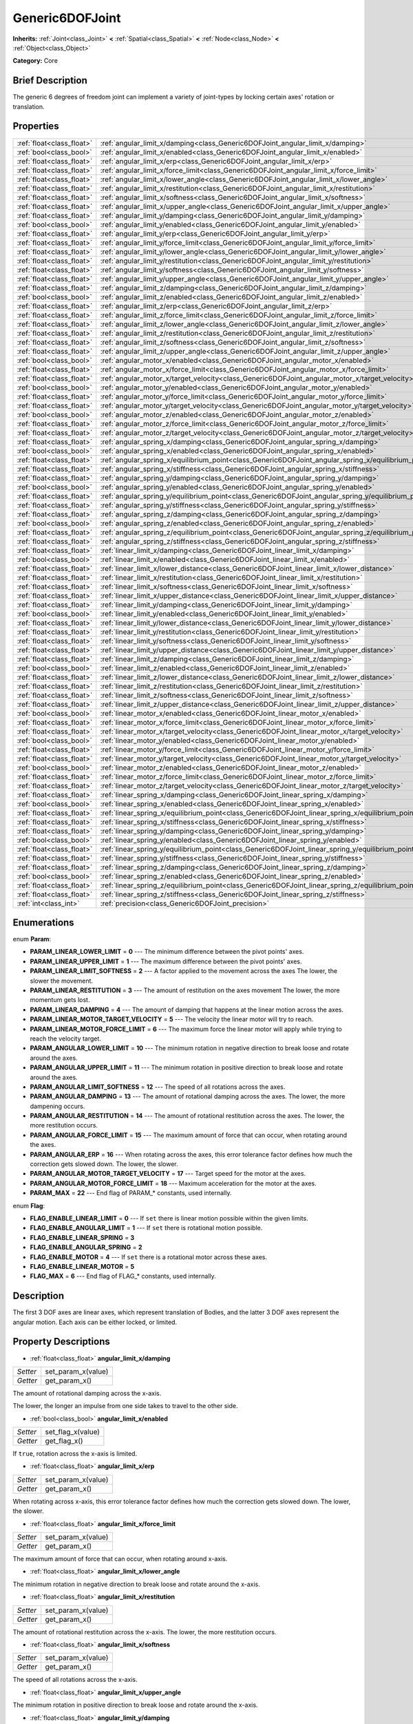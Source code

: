 .. Generated automatically by doc/tools/makerst.py in Godot's source tree.
.. DO NOT EDIT THIS FILE, but the Generic6DOFJoint.xml source instead.
.. The source is found in doc/classes or modules/<name>/doc_classes.

.. _class_Generic6DOFJoint:

Generic6DOFJoint
================

**Inherits:** :ref:`Joint<class_Joint>` **<** :ref:`Spatial<class_Spatial>` **<** :ref:`Node<class_Node>` **<** :ref:`Object<class_Object>`

**Category:** Core

Brief Description
-----------------

The generic 6 degrees of freedom joint can implement a variety of joint-types by locking certain axes' rotation or translation.

Properties
----------

+---------------------------+------------------------------------------------------------------------------------------------------+
| :ref:`float<class_float>` | :ref:`angular_limit_x/damping<class_Generic6DOFJoint_angular_limit_x/damping>`                       |
+---------------------------+------------------------------------------------------------------------------------------------------+
| :ref:`bool<class_bool>`   | :ref:`angular_limit_x/enabled<class_Generic6DOFJoint_angular_limit_x/enabled>`                       |
+---------------------------+------------------------------------------------------------------------------------------------------+
| :ref:`float<class_float>` | :ref:`angular_limit_x/erp<class_Generic6DOFJoint_angular_limit_x/erp>`                               |
+---------------------------+------------------------------------------------------------------------------------------------------+
| :ref:`float<class_float>` | :ref:`angular_limit_x/force_limit<class_Generic6DOFJoint_angular_limit_x/force_limit>`               |
+---------------------------+------------------------------------------------------------------------------------------------------+
| :ref:`float<class_float>` | :ref:`angular_limit_x/lower_angle<class_Generic6DOFJoint_angular_limit_x/lower_angle>`               |
+---------------------------+------------------------------------------------------------------------------------------------------+
| :ref:`float<class_float>` | :ref:`angular_limit_x/restitution<class_Generic6DOFJoint_angular_limit_x/restitution>`               |
+---------------------------+------------------------------------------------------------------------------------------------------+
| :ref:`float<class_float>` | :ref:`angular_limit_x/softness<class_Generic6DOFJoint_angular_limit_x/softness>`                     |
+---------------------------+------------------------------------------------------------------------------------------------------+
| :ref:`float<class_float>` | :ref:`angular_limit_x/upper_angle<class_Generic6DOFJoint_angular_limit_x/upper_angle>`               |
+---------------------------+------------------------------------------------------------------------------------------------------+
| :ref:`float<class_float>` | :ref:`angular_limit_y/damping<class_Generic6DOFJoint_angular_limit_y/damping>`                       |
+---------------------------+------------------------------------------------------------------------------------------------------+
| :ref:`bool<class_bool>`   | :ref:`angular_limit_y/enabled<class_Generic6DOFJoint_angular_limit_y/enabled>`                       |
+---------------------------+------------------------------------------------------------------------------------------------------+
| :ref:`float<class_float>` | :ref:`angular_limit_y/erp<class_Generic6DOFJoint_angular_limit_y/erp>`                               |
+---------------------------+------------------------------------------------------------------------------------------------------+
| :ref:`float<class_float>` | :ref:`angular_limit_y/force_limit<class_Generic6DOFJoint_angular_limit_y/force_limit>`               |
+---------------------------+------------------------------------------------------------------------------------------------------+
| :ref:`float<class_float>` | :ref:`angular_limit_y/lower_angle<class_Generic6DOFJoint_angular_limit_y/lower_angle>`               |
+---------------------------+------------------------------------------------------------------------------------------------------+
| :ref:`float<class_float>` | :ref:`angular_limit_y/restitution<class_Generic6DOFJoint_angular_limit_y/restitution>`               |
+---------------------------+------------------------------------------------------------------------------------------------------+
| :ref:`float<class_float>` | :ref:`angular_limit_y/softness<class_Generic6DOFJoint_angular_limit_y/softness>`                     |
+---------------------------+------------------------------------------------------------------------------------------------------+
| :ref:`float<class_float>` | :ref:`angular_limit_y/upper_angle<class_Generic6DOFJoint_angular_limit_y/upper_angle>`               |
+---------------------------+------------------------------------------------------------------------------------------------------+
| :ref:`float<class_float>` | :ref:`angular_limit_z/damping<class_Generic6DOFJoint_angular_limit_z/damping>`                       |
+---------------------------+------------------------------------------------------------------------------------------------------+
| :ref:`bool<class_bool>`   | :ref:`angular_limit_z/enabled<class_Generic6DOFJoint_angular_limit_z/enabled>`                       |
+---------------------------+------------------------------------------------------------------------------------------------------+
| :ref:`float<class_float>` | :ref:`angular_limit_z/erp<class_Generic6DOFJoint_angular_limit_z/erp>`                               |
+---------------------------+------------------------------------------------------------------------------------------------------+
| :ref:`float<class_float>` | :ref:`angular_limit_z/force_limit<class_Generic6DOFJoint_angular_limit_z/force_limit>`               |
+---------------------------+------------------------------------------------------------------------------------------------------+
| :ref:`float<class_float>` | :ref:`angular_limit_z/lower_angle<class_Generic6DOFJoint_angular_limit_z/lower_angle>`               |
+---------------------------+------------------------------------------------------------------------------------------------------+
| :ref:`float<class_float>` | :ref:`angular_limit_z/restitution<class_Generic6DOFJoint_angular_limit_z/restitution>`               |
+---------------------------+------------------------------------------------------------------------------------------------------+
| :ref:`float<class_float>` | :ref:`angular_limit_z/softness<class_Generic6DOFJoint_angular_limit_z/softness>`                     |
+---------------------------+------------------------------------------------------------------------------------------------------+
| :ref:`float<class_float>` | :ref:`angular_limit_z/upper_angle<class_Generic6DOFJoint_angular_limit_z/upper_angle>`               |
+---------------------------+------------------------------------------------------------------------------------------------------+
| :ref:`bool<class_bool>`   | :ref:`angular_motor_x/enabled<class_Generic6DOFJoint_angular_motor_x/enabled>`                       |
+---------------------------+------------------------------------------------------------------------------------------------------+
| :ref:`float<class_float>` | :ref:`angular_motor_x/force_limit<class_Generic6DOFJoint_angular_motor_x/force_limit>`               |
+---------------------------+------------------------------------------------------------------------------------------------------+
| :ref:`float<class_float>` | :ref:`angular_motor_x/target_velocity<class_Generic6DOFJoint_angular_motor_x/target_velocity>`       |
+---------------------------+------------------------------------------------------------------------------------------------------+
| :ref:`bool<class_bool>`   | :ref:`angular_motor_y/enabled<class_Generic6DOFJoint_angular_motor_y/enabled>`                       |
+---------------------------+------------------------------------------------------------------------------------------------------+
| :ref:`float<class_float>` | :ref:`angular_motor_y/force_limit<class_Generic6DOFJoint_angular_motor_y/force_limit>`               |
+---------------------------+------------------------------------------------------------------------------------------------------+
| :ref:`float<class_float>` | :ref:`angular_motor_y/target_velocity<class_Generic6DOFJoint_angular_motor_y/target_velocity>`       |
+---------------------------+------------------------------------------------------------------------------------------------------+
| :ref:`bool<class_bool>`   | :ref:`angular_motor_z/enabled<class_Generic6DOFJoint_angular_motor_z/enabled>`                       |
+---------------------------+------------------------------------------------------------------------------------------------------+
| :ref:`float<class_float>` | :ref:`angular_motor_z/force_limit<class_Generic6DOFJoint_angular_motor_z/force_limit>`               |
+---------------------------+------------------------------------------------------------------------------------------------------+
| :ref:`float<class_float>` | :ref:`angular_motor_z/target_velocity<class_Generic6DOFJoint_angular_motor_z/target_velocity>`       |
+---------------------------+------------------------------------------------------------------------------------------------------+
| :ref:`float<class_float>` | :ref:`angular_spring_x/damping<class_Generic6DOFJoint_angular_spring_x/damping>`                     |
+---------------------------+------------------------------------------------------------------------------------------------------+
| :ref:`bool<class_bool>`   | :ref:`angular_spring_x/enabled<class_Generic6DOFJoint_angular_spring_x/enabled>`                     |
+---------------------------+------------------------------------------------------------------------------------------------------+
| :ref:`float<class_float>` | :ref:`angular_spring_x/equilibrium_point<class_Generic6DOFJoint_angular_spring_x/equilibrium_point>` |
+---------------------------+------------------------------------------------------------------------------------------------------+
| :ref:`float<class_float>` | :ref:`angular_spring_x/stiffness<class_Generic6DOFJoint_angular_spring_x/stiffness>`                 |
+---------------------------+------------------------------------------------------------------------------------------------------+
| :ref:`float<class_float>` | :ref:`angular_spring_y/damping<class_Generic6DOFJoint_angular_spring_y/damping>`                     |
+---------------------------+------------------------------------------------------------------------------------------------------+
| :ref:`bool<class_bool>`   | :ref:`angular_spring_y/enabled<class_Generic6DOFJoint_angular_spring_y/enabled>`                     |
+---------------------------+------------------------------------------------------------------------------------------------------+
| :ref:`float<class_float>` | :ref:`angular_spring_y/equilibrium_point<class_Generic6DOFJoint_angular_spring_y/equilibrium_point>` |
+---------------------------+------------------------------------------------------------------------------------------------------+
| :ref:`float<class_float>` | :ref:`angular_spring_y/stiffness<class_Generic6DOFJoint_angular_spring_y/stiffness>`                 |
+---------------------------+------------------------------------------------------------------------------------------------------+
| :ref:`float<class_float>` | :ref:`angular_spring_z/damping<class_Generic6DOFJoint_angular_spring_z/damping>`                     |
+---------------------------+------------------------------------------------------------------------------------------------------+
| :ref:`bool<class_bool>`   | :ref:`angular_spring_z/enabled<class_Generic6DOFJoint_angular_spring_z/enabled>`                     |
+---------------------------+------------------------------------------------------------------------------------------------------+
| :ref:`float<class_float>` | :ref:`angular_spring_z/equilibrium_point<class_Generic6DOFJoint_angular_spring_z/equilibrium_point>` |
+---------------------------+------------------------------------------------------------------------------------------------------+
| :ref:`float<class_float>` | :ref:`angular_spring_z/stiffness<class_Generic6DOFJoint_angular_spring_z/stiffness>`                 |
+---------------------------+------------------------------------------------------------------------------------------------------+
| :ref:`float<class_float>` | :ref:`linear_limit_x/damping<class_Generic6DOFJoint_linear_limit_x/damping>`                         |
+---------------------------+------------------------------------------------------------------------------------------------------+
| :ref:`bool<class_bool>`   | :ref:`linear_limit_x/enabled<class_Generic6DOFJoint_linear_limit_x/enabled>`                         |
+---------------------------+------------------------------------------------------------------------------------------------------+
| :ref:`float<class_float>` | :ref:`linear_limit_x/lower_distance<class_Generic6DOFJoint_linear_limit_x/lower_distance>`           |
+---------------------------+------------------------------------------------------------------------------------------------------+
| :ref:`float<class_float>` | :ref:`linear_limit_x/restitution<class_Generic6DOFJoint_linear_limit_x/restitution>`                 |
+---------------------------+------------------------------------------------------------------------------------------------------+
| :ref:`float<class_float>` | :ref:`linear_limit_x/softness<class_Generic6DOFJoint_linear_limit_x/softness>`                       |
+---------------------------+------------------------------------------------------------------------------------------------------+
| :ref:`float<class_float>` | :ref:`linear_limit_x/upper_distance<class_Generic6DOFJoint_linear_limit_x/upper_distance>`           |
+---------------------------+------------------------------------------------------------------------------------------------------+
| :ref:`float<class_float>` | :ref:`linear_limit_y/damping<class_Generic6DOFJoint_linear_limit_y/damping>`                         |
+---------------------------+------------------------------------------------------------------------------------------------------+
| :ref:`bool<class_bool>`   | :ref:`linear_limit_y/enabled<class_Generic6DOFJoint_linear_limit_y/enabled>`                         |
+---------------------------+------------------------------------------------------------------------------------------------------+
| :ref:`float<class_float>` | :ref:`linear_limit_y/lower_distance<class_Generic6DOFJoint_linear_limit_y/lower_distance>`           |
+---------------------------+------------------------------------------------------------------------------------------------------+
| :ref:`float<class_float>` | :ref:`linear_limit_y/restitution<class_Generic6DOFJoint_linear_limit_y/restitution>`                 |
+---------------------------+------------------------------------------------------------------------------------------------------+
| :ref:`float<class_float>` | :ref:`linear_limit_y/softness<class_Generic6DOFJoint_linear_limit_y/softness>`                       |
+---------------------------+------------------------------------------------------------------------------------------------------+
| :ref:`float<class_float>` | :ref:`linear_limit_y/upper_distance<class_Generic6DOFJoint_linear_limit_y/upper_distance>`           |
+---------------------------+------------------------------------------------------------------------------------------------------+
| :ref:`float<class_float>` | :ref:`linear_limit_z/damping<class_Generic6DOFJoint_linear_limit_z/damping>`                         |
+---------------------------+------------------------------------------------------------------------------------------------------+
| :ref:`bool<class_bool>`   | :ref:`linear_limit_z/enabled<class_Generic6DOFJoint_linear_limit_z/enabled>`                         |
+---------------------------+------------------------------------------------------------------------------------------------------+
| :ref:`float<class_float>` | :ref:`linear_limit_z/lower_distance<class_Generic6DOFJoint_linear_limit_z/lower_distance>`           |
+---------------------------+------------------------------------------------------------------------------------------------------+
| :ref:`float<class_float>` | :ref:`linear_limit_z/restitution<class_Generic6DOFJoint_linear_limit_z/restitution>`                 |
+---------------------------+------------------------------------------------------------------------------------------------------+
| :ref:`float<class_float>` | :ref:`linear_limit_z/softness<class_Generic6DOFJoint_linear_limit_z/softness>`                       |
+---------------------------+------------------------------------------------------------------------------------------------------+
| :ref:`float<class_float>` | :ref:`linear_limit_z/upper_distance<class_Generic6DOFJoint_linear_limit_z/upper_distance>`           |
+---------------------------+------------------------------------------------------------------------------------------------------+
| :ref:`bool<class_bool>`   | :ref:`linear_motor_x/enabled<class_Generic6DOFJoint_linear_motor_x/enabled>`                         |
+---------------------------+------------------------------------------------------------------------------------------------------+
| :ref:`float<class_float>` | :ref:`linear_motor_x/force_limit<class_Generic6DOFJoint_linear_motor_x/force_limit>`                 |
+---------------------------+------------------------------------------------------------------------------------------------------+
| :ref:`float<class_float>` | :ref:`linear_motor_x/target_velocity<class_Generic6DOFJoint_linear_motor_x/target_velocity>`         |
+---------------------------+------------------------------------------------------------------------------------------------------+
| :ref:`bool<class_bool>`   | :ref:`linear_motor_y/enabled<class_Generic6DOFJoint_linear_motor_y/enabled>`                         |
+---------------------------+------------------------------------------------------------------------------------------------------+
| :ref:`float<class_float>` | :ref:`linear_motor_y/force_limit<class_Generic6DOFJoint_linear_motor_y/force_limit>`                 |
+---------------------------+------------------------------------------------------------------------------------------------------+
| :ref:`float<class_float>` | :ref:`linear_motor_y/target_velocity<class_Generic6DOFJoint_linear_motor_y/target_velocity>`         |
+---------------------------+------------------------------------------------------------------------------------------------------+
| :ref:`bool<class_bool>`   | :ref:`linear_motor_z/enabled<class_Generic6DOFJoint_linear_motor_z/enabled>`                         |
+---------------------------+------------------------------------------------------------------------------------------------------+
| :ref:`float<class_float>` | :ref:`linear_motor_z/force_limit<class_Generic6DOFJoint_linear_motor_z/force_limit>`                 |
+---------------------------+------------------------------------------------------------------------------------------------------+
| :ref:`float<class_float>` | :ref:`linear_motor_z/target_velocity<class_Generic6DOFJoint_linear_motor_z/target_velocity>`         |
+---------------------------+------------------------------------------------------------------------------------------------------+
| :ref:`float<class_float>` | :ref:`linear_spring_x/damping<class_Generic6DOFJoint_linear_spring_x/damping>`                       |
+---------------------------+------------------------------------------------------------------------------------------------------+
| :ref:`bool<class_bool>`   | :ref:`linear_spring_x/enabled<class_Generic6DOFJoint_linear_spring_x/enabled>`                       |
+---------------------------+------------------------------------------------------------------------------------------------------+
| :ref:`float<class_float>` | :ref:`linear_spring_x/equilibrium_point<class_Generic6DOFJoint_linear_spring_x/equilibrium_point>`   |
+---------------------------+------------------------------------------------------------------------------------------------------+
| :ref:`float<class_float>` | :ref:`linear_spring_x/stiffness<class_Generic6DOFJoint_linear_spring_x/stiffness>`                   |
+---------------------------+------------------------------------------------------------------------------------------------------+
| :ref:`float<class_float>` | :ref:`linear_spring_y/damping<class_Generic6DOFJoint_linear_spring_y/damping>`                       |
+---------------------------+------------------------------------------------------------------------------------------------------+
| :ref:`bool<class_bool>`   | :ref:`linear_spring_y/enabled<class_Generic6DOFJoint_linear_spring_y/enabled>`                       |
+---------------------------+------------------------------------------------------------------------------------------------------+
| :ref:`float<class_float>` | :ref:`linear_spring_y/equilibrium_point<class_Generic6DOFJoint_linear_spring_y/equilibrium_point>`   |
+---------------------------+------------------------------------------------------------------------------------------------------+
| :ref:`float<class_float>` | :ref:`linear_spring_y/stiffness<class_Generic6DOFJoint_linear_spring_y/stiffness>`                   |
+---------------------------+------------------------------------------------------------------------------------------------------+
| :ref:`float<class_float>` | :ref:`linear_spring_z/damping<class_Generic6DOFJoint_linear_spring_z/damping>`                       |
+---------------------------+------------------------------------------------------------------------------------------------------+
| :ref:`bool<class_bool>`   | :ref:`linear_spring_z/enabled<class_Generic6DOFJoint_linear_spring_z/enabled>`                       |
+---------------------------+------------------------------------------------------------------------------------------------------+
| :ref:`float<class_float>` | :ref:`linear_spring_z/equilibrium_point<class_Generic6DOFJoint_linear_spring_z/equilibrium_point>`   |
+---------------------------+------------------------------------------------------------------------------------------------------+
| :ref:`float<class_float>` | :ref:`linear_spring_z/stiffness<class_Generic6DOFJoint_linear_spring_z/stiffness>`                   |
+---------------------------+------------------------------------------------------------------------------------------------------+
| :ref:`int<class_int>`     | :ref:`precision<class_Generic6DOFJoint_precision>`                                                   |
+---------------------------+------------------------------------------------------------------------------------------------------+

Enumerations
------------

.. _enum_Generic6DOFJoint_Param:

enum **Param**:

- **PARAM_LINEAR_LOWER_LIMIT** = **0** --- The minimum difference between the pivot points' axes.

- **PARAM_LINEAR_UPPER_LIMIT** = **1** --- The maximum difference between the pivot points' axes.

- **PARAM_LINEAR_LIMIT_SOFTNESS** = **2** --- A factor applied to the movement across the axes The lower, the slower the movement.

- **PARAM_LINEAR_RESTITUTION** = **3** --- The amount of restitution on the axes movement The lower, the more momentum gets lost.

- **PARAM_LINEAR_DAMPING** = **4** --- The amount of damping that happens at the linear motion across the axes.

- **PARAM_LINEAR_MOTOR_TARGET_VELOCITY** = **5** --- The velocity the linear motor will try to reach.

- **PARAM_LINEAR_MOTOR_FORCE_LIMIT** = **6** --- The maximum force the linear motor will apply while trying to reach the velocity target.

- **PARAM_ANGULAR_LOWER_LIMIT** = **10** --- The minimum rotation in negative direction to break loose and rotate around the axes.

- **PARAM_ANGULAR_UPPER_LIMIT** = **11** --- The minimum rotation in positive direction to break loose and rotate around the axes.

- **PARAM_ANGULAR_LIMIT_SOFTNESS** = **12** --- The speed of all rotations across the axes.

- **PARAM_ANGULAR_DAMPING** = **13** --- The amount of rotational damping across the axes. The lower, the more dampening occurs.

- **PARAM_ANGULAR_RESTITUTION** = **14** --- The amount of rotational restitution across the axes. The lower, the more restitution occurs.

- **PARAM_ANGULAR_FORCE_LIMIT** = **15** --- The maximum amount of force that can occur, when rotating around the axes.

- **PARAM_ANGULAR_ERP** = **16** --- When rotating across the axes, this error tolerance factor defines how much the correction gets slowed down. The lower, the slower.

- **PARAM_ANGULAR_MOTOR_TARGET_VELOCITY** = **17** --- Target speed for the motor at the axes.

- **PARAM_ANGULAR_MOTOR_FORCE_LIMIT** = **18** --- Maximum acceleration for the motor at the axes.

- **PARAM_MAX** = **22** --- End flag of PARAM\_\* constants, used internally.

.. _enum_Generic6DOFJoint_Flag:

enum **Flag**:

- **FLAG_ENABLE_LINEAR_LIMIT** = **0** --- If ``set`` there is linear motion possible within the given limits.

- **FLAG_ENABLE_ANGULAR_LIMIT** = **1** --- If ``set`` there is rotational motion possible.

- **FLAG_ENABLE_LINEAR_SPRING** = **3**

- **FLAG_ENABLE_ANGULAR_SPRING** = **2**

- **FLAG_ENABLE_MOTOR** = **4** --- If ``set`` there is a rotational motor across these axes.

- **FLAG_ENABLE_LINEAR_MOTOR** = **5**

- **FLAG_MAX** = **6** --- End flag of FLAG\_\* constants, used internally.

Description
-----------

The first 3 DOF axes are linear axes, which represent translation of Bodies, and the latter 3 DOF axes represent the angular motion. Each axis can be either locked, or limited.

Property Descriptions
---------------------

.. _class_Generic6DOFJoint_angular_limit_x/damping:

- :ref:`float<class_float>` **angular_limit_x/damping**

+----------+--------------------+
| *Setter* | set_param_x(value) |
+----------+--------------------+
| *Getter* | get_param_x()      |
+----------+--------------------+

The amount of rotational damping across the x-axis.

The lower, the longer an impulse from one side takes to travel to the other side.

.. _class_Generic6DOFJoint_angular_limit_x/enabled:

- :ref:`bool<class_bool>` **angular_limit_x/enabled**

+----------+-------------------+
| *Setter* | set_flag_x(value) |
+----------+-------------------+
| *Getter* | get_flag_x()      |
+----------+-------------------+

If ``true``, rotation across the x-axis is limited.

.. _class_Generic6DOFJoint_angular_limit_x/erp:

- :ref:`float<class_float>` **angular_limit_x/erp**

+----------+--------------------+
| *Setter* | set_param_x(value) |
+----------+--------------------+
| *Getter* | get_param_x()      |
+----------+--------------------+

When rotating across x-axis, this error tolerance factor defines how much the correction gets slowed down. The lower, the slower.

.. _class_Generic6DOFJoint_angular_limit_x/force_limit:

- :ref:`float<class_float>` **angular_limit_x/force_limit**

+----------+--------------------+
| *Setter* | set_param_x(value) |
+----------+--------------------+
| *Getter* | get_param_x()      |
+----------+--------------------+

The maximum amount of force that can occur, when rotating around x-axis.

.. _class_Generic6DOFJoint_angular_limit_x/lower_angle:

- :ref:`float<class_float>` **angular_limit_x/lower_angle**

The minimum rotation in negative direction to break loose and rotate around the x-axis.

.. _class_Generic6DOFJoint_angular_limit_x/restitution:

- :ref:`float<class_float>` **angular_limit_x/restitution**

+----------+--------------------+
| *Setter* | set_param_x(value) |
+----------+--------------------+
| *Getter* | get_param_x()      |
+----------+--------------------+

The amount of rotational restitution across the x-axis. The lower, the more restitution occurs.

.. _class_Generic6DOFJoint_angular_limit_x/softness:

- :ref:`float<class_float>` **angular_limit_x/softness**

+----------+--------------------+
| *Setter* | set_param_x(value) |
+----------+--------------------+
| *Getter* | get_param_x()      |
+----------+--------------------+

The speed of all rotations across the x-axis.

.. _class_Generic6DOFJoint_angular_limit_x/upper_angle:

- :ref:`float<class_float>` **angular_limit_x/upper_angle**

The minimum rotation in positive direction to break loose and rotate around the x-axis.

.. _class_Generic6DOFJoint_angular_limit_y/damping:

- :ref:`float<class_float>` **angular_limit_y/damping**

+----------+--------------------+
| *Setter* | set_param_y(value) |
+----------+--------------------+
| *Getter* | get_param_y()      |
+----------+--------------------+

The amount of rotational damping across the y-axis. The lower, the more dampening occurs.

.. _class_Generic6DOFJoint_angular_limit_y/enabled:

- :ref:`bool<class_bool>` **angular_limit_y/enabled**

+----------+-------------------+
| *Setter* | set_flag_y(value) |
+----------+-------------------+
| *Getter* | get_flag_y()      |
+----------+-------------------+

If ``true``, rotation across the y-axis is limited.

.. _class_Generic6DOFJoint_angular_limit_y/erp:

- :ref:`float<class_float>` **angular_limit_y/erp**

+----------+--------------------+
| *Setter* | set_param_y(value) |
+----------+--------------------+
| *Getter* | get_param_y()      |
+----------+--------------------+

When rotating across y-axis, this error tolerance factor defines how much the correction gets slowed down. The lower, the slower.

.. _class_Generic6DOFJoint_angular_limit_y/force_limit:

- :ref:`float<class_float>` **angular_limit_y/force_limit**

+----------+--------------------+
| *Setter* | set_param_y(value) |
+----------+--------------------+
| *Getter* | get_param_y()      |
+----------+--------------------+

The maximum amount of force that can occur, when rotating around y-axis.

.. _class_Generic6DOFJoint_angular_limit_y/lower_angle:

- :ref:`float<class_float>` **angular_limit_y/lower_angle**

The minimum rotation in negative direction to break loose and rotate around the y-axis.

.. _class_Generic6DOFJoint_angular_limit_y/restitution:

- :ref:`float<class_float>` **angular_limit_y/restitution**

+----------+--------------------+
| *Setter* | set_param_y(value) |
+----------+--------------------+
| *Getter* | get_param_y()      |
+----------+--------------------+

The amount of rotational restitution across the y-axis. The lower, the more restitution occurs.

.. _class_Generic6DOFJoint_angular_limit_y/softness:

- :ref:`float<class_float>` **angular_limit_y/softness**

+----------+--------------------+
| *Setter* | set_param_y(value) |
+----------+--------------------+
| *Getter* | get_param_y()      |
+----------+--------------------+

The speed of all rotations across the y-axis.

.. _class_Generic6DOFJoint_angular_limit_y/upper_angle:

- :ref:`float<class_float>` **angular_limit_y/upper_angle**

The minimum rotation in positive direction to break loose and rotate around the y-axis.

.. _class_Generic6DOFJoint_angular_limit_z/damping:

- :ref:`float<class_float>` **angular_limit_z/damping**

+----------+--------------------+
| *Setter* | set_param_z(value) |
+----------+--------------------+
| *Getter* | get_param_z()      |
+----------+--------------------+

The amount of rotational damping across the z-axis. The lower, the more dampening occurs.

.. _class_Generic6DOFJoint_angular_limit_z/enabled:

- :ref:`bool<class_bool>` **angular_limit_z/enabled**

+----------+-------------------+
| *Setter* | set_flag_z(value) |
+----------+-------------------+
| *Getter* | get_flag_z()      |
+----------+-------------------+

If ``true``, rotation across the z-axis is limited.

.. _class_Generic6DOFJoint_angular_limit_z/erp:

- :ref:`float<class_float>` **angular_limit_z/erp**

+----------+--------------------+
| *Setter* | set_param_z(value) |
+----------+--------------------+
| *Getter* | get_param_z()      |
+----------+--------------------+

When rotating across z-axis, this error tolerance factor defines how much the correction gets slowed down. The lower, the slower.

.. _class_Generic6DOFJoint_angular_limit_z/force_limit:

- :ref:`float<class_float>` **angular_limit_z/force_limit**

+----------+--------------------+
| *Setter* | set_param_z(value) |
+----------+--------------------+
| *Getter* | get_param_z()      |
+----------+--------------------+

The maximum amount of force that can occur, when rotating around z-axis.

.. _class_Generic6DOFJoint_angular_limit_z/lower_angle:

- :ref:`float<class_float>` **angular_limit_z/lower_angle**

The minimum rotation in negative direction to break loose and rotate around the z-axis.

.. _class_Generic6DOFJoint_angular_limit_z/restitution:

- :ref:`float<class_float>` **angular_limit_z/restitution**

+----------+--------------------+
| *Setter* | set_param_z(value) |
+----------+--------------------+
| *Getter* | get_param_z()      |
+----------+--------------------+

The amount of rotational restitution across the z-axis. The lower, the more restitution occurs.

.. _class_Generic6DOFJoint_angular_limit_z/softness:

- :ref:`float<class_float>` **angular_limit_z/softness**

+----------+--------------------+
| *Setter* | set_param_z(value) |
+----------+--------------------+
| *Getter* | get_param_z()      |
+----------+--------------------+

The speed of all rotations across the z-axis.

.. _class_Generic6DOFJoint_angular_limit_z/upper_angle:

- :ref:`float<class_float>` **angular_limit_z/upper_angle**

The minimum rotation in positive direction to break loose and rotate around the z-axis.

.. _class_Generic6DOFJoint_angular_motor_x/enabled:

- :ref:`bool<class_bool>` **angular_motor_x/enabled**

+----------+-------------------+
| *Setter* | set_flag_x(value) |
+----------+-------------------+
| *Getter* | get_flag_x()      |
+----------+-------------------+

If ``true``, a rotating motor at the x-axis is enabled.

.. _class_Generic6DOFJoint_angular_motor_x/force_limit:

- :ref:`float<class_float>` **angular_motor_x/force_limit**

+----------+--------------------+
| *Setter* | set_param_x(value) |
+----------+--------------------+
| *Getter* | get_param_x()      |
+----------+--------------------+

Maximum acceleration for the motor at the x-axis.

.. _class_Generic6DOFJoint_angular_motor_x/target_velocity:

- :ref:`float<class_float>` **angular_motor_x/target_velocity**

+----------+--------------------+
| *Setter* | set_param_x(value) |
+----------+--------------------+
| *Getter* | get_param_x()      |
+----------+--------------------+

Target speed for the motor at the x-axis.

.. _class_Generic6DOFJoint_angular_motor_y/enabled:

- :ref:`bool<class_bool>` **angular_motor_y/enabled**

+----------+-------------------+
| *Setter* | set_flag_y(value) |
+----------+-------------------+
| *Getter* | get_flag_y()      |
+----------+-------------------+

If ``true``, a rotating motor at the y-axis is enabled.

.. _class_Generic6DOFJoint_angular_motor_y/force_limit:

- :ref:`float<class_float>` **angular_motor_y/force_limit**

+----------+--------------------+
| *Setter* | set_param_y(value) |
+----------+--------------------+
| *Getter* | get_param_y()      |
+----------+--------------------+

Maximum acceleration for the motor at the y-axis.

.. _class_Generic6DOFJoint_angular_motor_y/target_velocity:

- :ref:`float<class_float>` **angular_motor_y/target_velocity**

+----------+--------------------+
| *Setter* | set_param_y(value) |
+----------+--------------------+
| *Getter* | get_param_y()      |
+----------+--------------------+

Target speed for the motor at the y-axis.

.. _class_Generic6DOFJoint_angular_motor_z/enabled:

- :ref:`bool<class_bool>` **angular_motor_z/enabled**

+----------+-------------------+
| *Setter* | set_flag_z(value) |
+----------+-------------------+
| *Getter* | get_flag_z()      |
+----------+-------------------+

If ``true``, a rotating motor at the z-axis is enabled.

.. _class_Generic6DOFJoint_angular_motor_z/force_limit:

- :ref:`float<class_float>` **angular_motor_z/force_limit**

+----------+--------------------+
| *Setter* | set_param_z(value) |
+----------+--------------------+
| *Getter* | get_param_z()      |
+----------+--------------------+

Maximum acceleration for the motor at the z-axis.

.. _class_Generic6DOFJoint_angular_motor_z/target_velocity:

- :ref:`float<class_float>` **angular_motor_z/target_velocity**

+----------+--------------------+
| *Setter* | set_param_z(value) |
+----------+--------------------+
| *Getter* | get_param_z()      |
+----------+--------------------+

Target speed for the motor at the z-axis.

.. _class_Generic6DOFJoint_angular_spring_x/damping:

- :ref:`float<class_float>` **angular_spring_x/damping**

+----------+--------------------+
| *Setter* | set_param_x(value) |
+----------+--------------------+
| *Getter* | get_param_x()      |
+----------+--------------------+

.. _class_Generic6DOFJoint_angular_spring_x/enabled:

- :ref:`bool<class_bool>` **angular_spring_x/enabled**

+----------+-------------------+
| *Setter* | set_flag_x(value) |
+----------+-------------------+
| *Getter* | get_flag_x()      |
+----------+-------------------+

.. _class_Generic6DOFJoint_angular_spring_x/equilibrium_point:

- :ref:`float<class_float>` **angular_spring_x/equilibrium_point**

+----------+--------------------+
| *Setter* | set_param_x(value) |
+----------+--------------------+
| *Getter* | get_param_x()      |
+----------+--------------------+

.. _class_Generic6DOFJoint_angular_spring_x/stiffness:

- :ref:`float<class_float>` **angular_spring_x/stiffness**

+----------+--------------------+
| *Setter* | set_param_x(value) |
+----------+--------------------+
| *Getter* | get_param_x()      |
+----------+--------------------+

.. _class_Generic6DOFJoint_angular_spring_y/damping:

- :ref:`float<class_float>` **angular_spring_y/damping**

+----------+--------------------+
| *Setter* | set_param_y(value) |
+----------+--------------------+
| *Getter* | get_param_y()      |
+----------+--------------------+

.. _class_Generic6DOFJoint_angular_spring_y/enabled:

- :ref:`bool<class_bool>` **angular_spring_y/enabled**

+----------+-------------------+
| *Setter* | set_flag_y(value) |
+----------+-------------------+
| *Getter* | get_flag_y()      |
+----------+-------------------+

.. _class_Generic6DOFJoint_angular_spring_y/equilibrium_point:

- :ref:`float<class_float>` **angular_spring_y/equilibrium_point**

+----------+--------------------+
| *Setter* | set_param_y(value) |
+----------+--------------------+
| *Getter* | get_param_y()      |
+----------+--------------------+

.. _class_Generic6DOFJoint_angular_spring_y/stiffness:

- :ref:`float<class_float>` **angular_spring_y/stiffness**

+----------+--------------------+
| *Setter* | set_param_y(value) |
+----------+--------------------+
| *Getter* | get_param_y()      |
+----------+--------------------+

.. _class_Generic6DOFJoint_angular_spring_z/damping:

- :ref:`float<class_float>` **angular_spring_z/damping**

+----------+--------------------+
| *Setter* | set_param_z(value) |
+----------+--------------------+
| *Getter* | get_param_z()      |
+----------+--------------------+

.. _class_Generic6DOFJoint_angular_spring_z/enabled:

- :ref:`bool<class_bool>` **angular_spring_z/enabled**

+----------+-------------------+
| *Setter* | set_flag_z(value) |
+----------+-------------------+
| *Getter* | get_flag_z()      |
+----------+-------------------+

.. _class_Generic6DOFJoint_angular_spring_z/equilibrium_point:

- :ref:`float<class_float>` **angular_spring_z/equilibrium_point**

+----------+--------------------+
| *Setter* | set_param_z(value) |
+----------+--------------------+
| *Getter* | get_param_z()      |
+----------+--------------------+

.. _class_Generic6DOFJoint_angular_spring_z/stiffness:

- :ref:`float<class_float>` **angular_spring_z/stiffness**

+----------+--------------------+
| *Setter* | set_param_z(value) |
+----------+--------------------+
| *Getter* | get_param_z()      |
+----------+--------------------+

.. _class_Generic6DOFJoint_linear_limit_x/damping:

- :ref:`float<class_float>` **linear_limit_x/damping**

+----------+--------------------+
| *Setter* | set_param_x(value) |
+----------+--------------------+
| *Getter* | get_param_x()      |
+----------+--------------------+

The amount of damping that happens at the x-motion.

.. _class_Generic6DOFJoint_linear_limit_x/enabled:

- :ref:`bool<class_bool>` **linear_limit_x/enabled**

+----------+-------------------+
| *Setter* | set_flag_x(value) |
+----------+-------------------+
| *Getter* | get_flag_x()      |
+----------+-------------------+

If ``true``, the linear motion across the x-axis is limited.

.. _class_Generic6DOFJoint_linear_limit_x/lower_distance:

- :ref:`float<class_float>` **linear_limit_x/lower_distance**

+----------+--------------------+
| *Setter* | set_param_x(value) |
+----------+--------------------+
| *Getter* | get_param_x()      |
+----------+--------------------+

The minimum difference between the pivot points' x-axis.

.. _class_Generic6DOFJoint_linear_limit_x/restitution:

- :ref:`float<class_float>` **linear_limit_x/restitution**

+----------+--------------------+
| *Setter* | set_param_x(value) |
+----------+--------------------+
| *Getter* | get_param_x()      |
+----------+--------------------+

The amount of restitution on the x-axis movement The lower, the more momentum gets lost.

.. _class_Generic6DOFJoint_linear_limit_x/softness:

- :ref:`float<class_float>` **linear_limit_x/softness**

+----------+--------------------+
| *Setter* | set_param_x(value) |
+----------+--------------------+
| *Getter* | get_param_x()      |
+----------+--------------------+

A factor applied to the movement across the x-axis The lower, the slower the movement.

.. _class_Generic6DOFJoint_linear_limit_x/upper_distance:

- :ref:`float<class_float>` **linear_limit_x/upper_distance**

+----------+--------------------+
| *Setter* | set_param_x(value) |
+----------+--------------------+
| *Getter* | get_param_x()      |
+----------+--------------------+

The maximum difference between the pivot points' x-axis.

.. _class_Generic6DOFJoint_linear_limit_y/damping:

- :ref:`float<class_float>` **linear_limit_y/damping**

+----------+--------------------+
| *Setter* | set_param_y(value) |
+----------+--------------------+
| *Getter* | get_param_y()      |
+----------+--------------------+

The amount of damping that happens at the y-motion.

.. _class_Generic6DOFJoint_linear_limit_y/enabled:

- :ref:`bool<class_bool>` **linear_limit_y/enabled**

+----------+-------------------+
| *Setter* | set_flag_y(value) |
+----------+-------------------+
| *Getter* | get_flag_y()      |
+----------+-------------------+

If ``true``, the linear motion across the y-axis is limited.

.. _class_Generic6DOFJoint_linear_limit_y/lower_distance:

- :ref:`float<class_float>` **linear_limit_y/lower_distance**

+----------+--------------------+
| *Setter* | set_param_y(value) |
+----------+--------------------+
| *Getter* | get_param_y()      |
+----------+--------------------+

The minimum difference between the pivot points' y-axis.

.. _class_Generic6DOFJoint_linear_limit_y/restitution:

- :ref:`float<class_float>` **linear_limit_y/restitution**

+----------+--------------------+
| *Setter* | set_param_y(value) |
+----------+--------------------+
| *Getter* | get_param_y()      |
+----------+--------------------+

The amount of restitution on the y-axis movement The lower, the more momentum gets lost.

.. _class_Generic6DOFJoint_linear_limit_y/softness:

- :ref:`float<class_float>` **linear_limit_y/softness**

+----------+--------------------+
| *Setter* | set_param_y(value) |
+----------+--------------------+
| *Getter* | get_param_y()      |
+----------+--------------------+

A factor applied to the movement across the y-axis The lower, the slower the movement.

.. _class_Generic6DOFJoint_linear_limit_y/upper_distance:

- :ref:`float<class_float>` **linear_limit_y/upper_distance**

+----------+--------------------+
| *Setter* | set_param_y(value) |
+----------+--------------------+
| *Getter* | get_param_y()      |
+----------+--------------------+

The maximum difference between the pivot points' y-axis.

.. _class_Generic6DOFJoint_linear_limit_z/damping:

- :ref:`float<class_float>` **linear_limit_z/damping**

+----------+--------------------+
| *Setter* | set_param_z(value) |
+----------+--------------------+
| *Getter* | get_param_z()      |
+----------+--------------------+

The amount of damping that happens at the z-motion.

.. _class_Generic6DOFJoint_linear_limit_z/enabled:

- :ref:`bool<class_bool>` **linear_limit_z/enabled**

+----------+-------------------+
| *Setter* | set_flag_z(value) |
+----------+-------------------+
| *Getter* | get_flag_z()      |
+----------+-------------------+

If ``true``, the linear motion across the z-axis is limited.

.. _class_Generic6DOFJoint_linear_limit_z/lower_distance:

- :ref:`float<class_float>` **linear_limit_z/lower_distance**

+----------+--------------------+
| *Setter* | set_param_z(value) |
+----------+--------------------+
| *Getter* | get_param_z()      |
+----------+--------------------+

The minimum difference between the pivot points' z-axis.

.. _class_Generic6DOFJoint_linear_limit_z/restitution:

- :ref:`float<class_float>` **linear_limit_z/restitution**

+----------+--------------------+
| *Setter* | set_param_z(value) |
+----------+--------------------+
| *Getter* | get_param_z()      |
+----------+--------------------+

The amount of restitution on the z-axis movement The lower, the more momentum gets lost.

.. _class_Generic6DOFJoint_linear_limit_z/softness:

- :ref:`float<class_float>` **linear_limit_z/softness**

+----------+--------------------+
| *Setter* | set_param_z(value) |
+----------+--------------------+
| *Getter* | get_param_z()      |
+----------+--------------------+

A factor applied to the movement across the z-axis The lower, the slower the movement.

.. _class_Generic6DOFJoint_linear_limit_z/upper_distance:

- :ref:`float<class_float>` **linear_limit_z/upper_distance**

+----------+--------------------+
| *Setter* | set_param_z(value) |
+----------+--------------------+
| *Getter* | get_param_z()      |
+----------+--------------------+

The maximum difference between the pivot points' z-axis.

.. _class_Generic6DOFJoint_linear_motor_x/enabled:

- :ref:`bool<class_bool>` **linear_motor_x/enabled**

+----------+-------------------+
| *Setter* | set_flag_x(value) |
+----------+-------------------+
| *Getter* | get_flag_x()      |
+----------+-------------------+

If ``true``, then there is a linear motor on the x-axis. It will attempt to reach the target velocity while staying within the force limits.

.. _class_Generic6DOFJoint_linear_motor_x/force_limit:

- :ref:`float<class_float>` **linear_motor_x/force_limit**

+----------+--------------------+
| *Setter* | set_param_x(value) |
+----------+--------------------+
| *Getter* | get_param_x()      |
+----------+--------------------+

The maximum force the linear motor can apply on the x-axis while trying to reach the target velocity.

.. _class_Generic6DOFJoint_linear_motor_x/target_velocity:

- :ref:`float<class_float>` **linear_motor_x/target_velocity**

+----------+--------------------+
| *Setter* | set_param_x(value) |
+----------+--------------------+
| *Getter* | get_param_x()      |
+----------+--------------------+

The speed that the linear motor will attempt to reach on the x-axis.

.. _class_Generic6DOFJoint_linear_motor_y/enabled:

- :ref:`bool<class_bool>` **linear_motor_y/enabled**

+----------+-------------------+
| *Setter* | set_flag_y(value) |
+----------+-------------------+
| *Getter* | get_flag_y()      |
+----------+-------------------+

If ``true``, then there is a linear motor on the y-axis. It will attempt to reach the target velocity while staying within the force limits.

.. _class_Generic6DOFJoint_linear_motor_y/force_limit:

- :ref:`float<class_float>` **linear_motor_y/force_limit**

+----------+--------------------+
| *Setter* | set_param_y(value) |
+----------+--------------------+
| *Getter* | get_param_y()      |
+----------+--------------------+

The maximum force the linear motor can apply on the y-axis while trying to reach the target velocity.

.. _class_Generic6DOFJoint_linear_motor_y/target_velocity:

- :ref:`float<class_float>` **linear_motor_y/target_velocity**

+----------+--------------------+
| *Setter* | set_param_y(value) |
+----------+--------------------+
| *Getter* | get_param_y()      |
+----------+--------------------+

The speed that the linear motor will attempt to reach on the y-axis.

.. _class_Generic6DOFJoint_linear_motor_z/enabled:

- :ref:`bool<class_bool>` **linear_motor_z/enabled**

+----------+-------------------+
| *Setter* | set_flag_z(value) |
+----------+-------------------+
| *Getter* | get_flag_z()      |
+----------+-------------------+

If ``true``, then there is a linear motor on the z-axis. It will attempt to reach the target velocity while staying within the force limits.

.. _class_Generic6DOFJoint_linear_motor_z/force_limit:

- :ref:`float<class_float>` **linear_motor_z/force_limit**

+----------+--------------------+
| *Setter* | set_param_z(value) |
+----------+--------------------+
| *Getter* | get_param_z()      |
+----------+--------------------+

The maximum force the linear motor can apply on the z-axis while trying to reach the target velocity.

.. _class_Generic6DOFJoint_linear_motor_z/target_velocity:

- :ref:`float<class_float>` **linear_motor_z/target_velocity**

+----------+--------------------+
| *Setter* | set_param_z(value) |
+----------+--------------------+
| *Getter* | get_param_z()      |
+----------+--------------------+

The speed that the linear motor will attempt to reach on the z-axis.

.. _class_Generic6DOFJoint_linear_spring_x/damping:

- :ref:`float<class_float>` **linear_spring_x/damping**

+----------+--------------------+
| *Setter* | set_param_x(value) |
+----------+--------------------+
| *Getter* | get_param_x()      |
+----------+--------------------+

.. _class_Generic6DOFJoint_linear_spring_x/enabled:

- :ref:`bool<class_bool>` **linear_spring_x/enabled**

+----------+-------------------+
| *Setter* | set_flag_x(value) |
+----------+-------------------+
| *Getter* | get_flag_x()      |
+----------+-------------------+

.. _class_Generic6DOFJoint_linear_spring_x/equilibrium_point:

- :ref:`float<class_float>` **linear_spring_x/equilibrium_point**

+----------+--------------------+
| *Setter* | set_param_x(value) |
+----------+--------------------+
| *Getter* | get_param_x()      |
+----------+--------------------+

.. _class_Generic6DOFJoint_linear_spring_x/stiffness:

- :ref:`float<class_float>` **linear_spring_x/stiffness**

+----------+--------------------+
| *Setter* | set_param_x(value) |
+----------+--------------------+
| *Getter* | get_param_x()      |
+----------+--------------------+

.. _class_Generic6DOFJoint_linear_spring_y/damping:

- :ref:`float<class_float>` **linear_spring_y/damping**

+----------+--------------------+
| *Setter* | set_param_y(value) |
+----------+--------------------+
| *Getter* | get_param_y()      |
+----------+--------------------+

.. _class_Generic6DOFJoint_linear_spring_y/enabled:

- :ref:`bool<class_bool>` **linear_spring_y/enabled**

+----------+-------------------+
| *Setter* | set_flag_y(value) |
+----------+-------------------+
| *Getter* | get_flag_y()      |
+----------+-------------------+

.. _class_Generic6DOFJoint_linear_spring_y/equilibrium_point:

- :ref:`float<class_float>` **linear_spring_y/equilibrium_point**

+----------+--------------------+
| *Setter* | set_param_y(value) |
+----------+--------------------+
| *Getter* | get_param_y()      |
+----------+--------------------+

.. _class_Generic6DOFJoint_linear_spring_y/stiffness:

- :ref:`float<class_float>` **linear_spring_y/stiffness**

+----------+--------------------+
| *Setter* | set_param_y(value) |
+----------+--------------------+
| *Getter* | get_param_y()      |
+----------+--------------------+

.. _class_Generic6DOFJoint_linear_spring_z/damping:

- :ref:`float<class_float>` **linear_spring_z/damping**

+----------+--------------------+
| *Setter* | set_param_z(value) |
+----------+--------------------+
| *Getter* | get_param_z()      |
+----------+--------------------+

.. _class_Generic6DOFJoint_linear_spring_z/enabled:

- :ref:`bool<class_bool>` **linear_spring_z/enabled**

+----------+-------------------+
| *Setter* | set_flag_z(value) |
+----------+-------------------+
| *Getter* | get_flag_z()      |
+----------+-------------------+

.. _class_Generic6DOFJoint_linear_spring_z/equilibrium_point:

- :ref:`float<class_float>` **linear_spring_z/equilibrium_point**

+----------+--------------------+
| *Setter* | set_param_z(value) |
+----------+--------------------+
| *Getter* | get_param_z()      |
+----------+--------------------+

.. _class_Generic6DOFJoint_linear_spring_z/stiffness:

- :ref:`float<class_float>` **linear_spring_z/stiffness**

+----------+--------------------+
| *Setter* | set_param_z(value) |
+----------+--------------------+
| *Getter* | get_param_z()      |
+----------+--------------------+

.. _class_Generic6DOFJoint_precision:

- :ref:`int<class_int>` **precision**

+----------+----------------------+
| *Setter* | set_precision(value) |
+----------+----------------------+
| *Getter* | get_precision()      |
+----------+----------------------+

